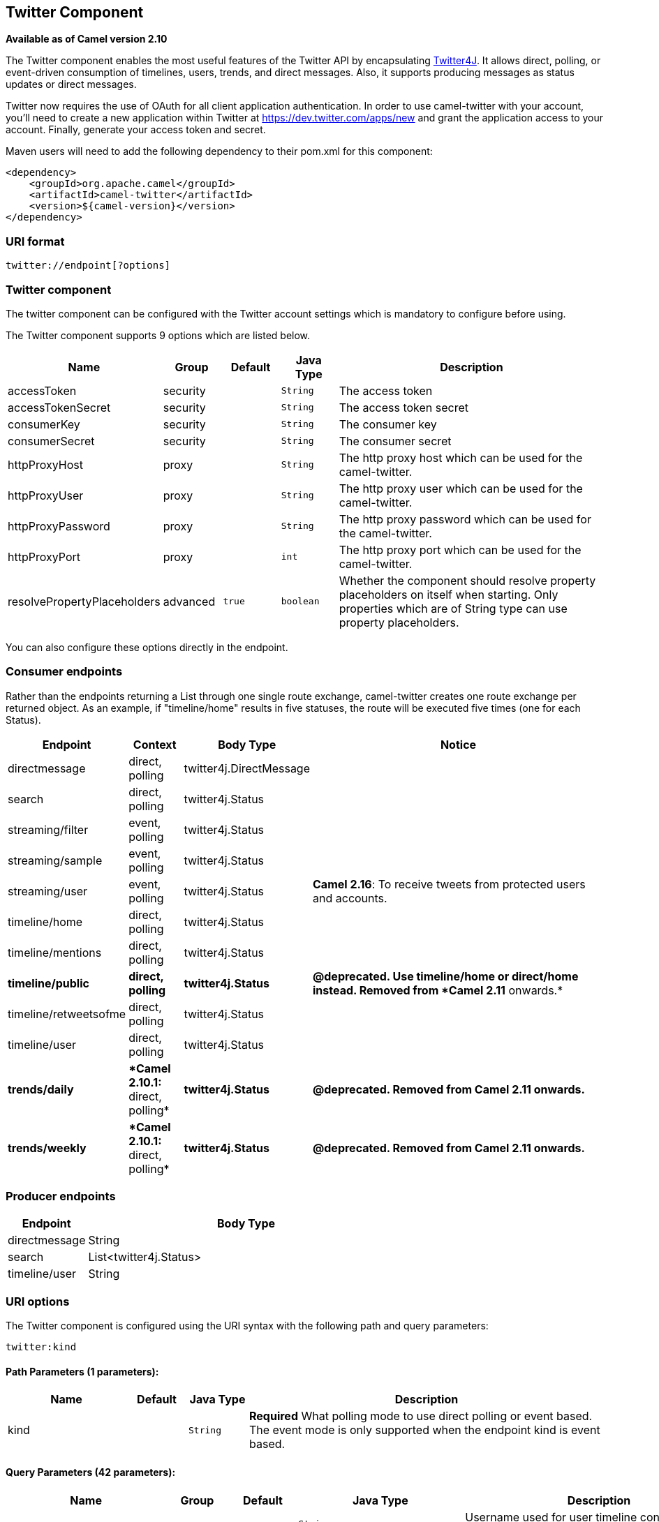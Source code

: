 ## Twitter Component

*Available as of Camel version 2.10*

The Twitter component enables the most useful features of the Twitter
API by encapsulating http://twitter4j.org/[Twitter4J]. It allows direct,
polling, or event-driven consumption of timelines, users, trends, and
direct messages. Also, it supports producing messages as status updates
or direct messages.

Twitter now requires the use of OAuth for all client application
authentication. In order to use camel-twitter with your account, you'll
need to create a new application within Twitter at
https://dev.twitter.com/apps/new and grant the application access to
your account. Finally, generate your access token and secret.

Maven users will need to add the following dependency to their pom.xml
for this component:

[source,xml]
----
<dependency>
    <groupId>org.apache.camel</groupId>
    <artifactId>camel-twitter</artifactId>
    <version>${camel-version}</version>
</dependency>
----

### URI format

[source]
----
twitter://endpoint[?options]
----

### Twitter component

The twitter component can be configured with the Twitter account
settings which is mandatory to configure before using.





// component options: START
The Twitter component supports 9 options which are listed below.



[width="100%",cols="2,1,1m,1m,5",options="header"]
|=======================================================================
| Name | Group | Default | Java Type | Description
| accessToken | security |  | String | The access token
| accessTokenSecret | security |  | String | The access token secret
| consumerKey | security |  | String | The consumer key
| consumerSecret | security |  | String | The consumer secret
| httpProxyHost | proxy |  | String | The http proxy host which can be used for the camel-twitter.
| httpProxyUser | proxy |  | String | The http proxy user which can be used for the camel-twitter.
| httpProxyPassword | proxy |  | String | The http proxy password which can be used for the camel-twitter.
| httpProxyPort | proxy |  | int | The http proxy port which can be used for the camel-twitter.
| resolvePropertyPlaceholders | advanced | true | boolean | Whether the component should resolve property placeholders on itself when starting. Only properties which are of String type can use property placeholders.
|=======================================================================
// component options: END





You can also configure these options directly in the endpoint.

### Consumer endpoints

Rather than the endpoints returning a List through one single route
exchange, camel-twitter creates one route exchange per returned object.
As an example, if "timeline/home" results in five statuses, the route
will be executed five times (one for each Status).

[width="100%",cols="10%,10%,10%,70%",options="header",]
|=======================================================================
|Endpoint |Context |Body Type |Notice
|directmessage |direct, polling |twitter4j.DirectMessage | 

|search |direct, polling |twitter4j.Status | 

|streaming/filter |event, polling |twitter4j.Status | 

|streaming/sample |event, polling |twitter4j.Status | 

|streaming/user |event, polling |twitter4j.Status |**Camel 2.16**: To
receive tweets from protected users and accounts.

|timeline/home |direct, polling |twitter4j.Status | 

|timeline/mentions |direct, polling |twitter4j.Status | 

|[line-through]*timeline/public* |[line-through]*direct, polling*
|[line-through]*twitter4j.Status* |[line-through]*@deprecated. Use
timeline/home or direct/home instead. Removed from *Camel 2.11*
onwards.*

|timeline/retweetsofme |direct, polling |twitter4j.Status | 

|timeline/user |direct, polling |twitter4j.Status | 

|[line-through]*trends/daily* |[line-through]**Camel 2.10.1:* direct,
polling* |[line-through]*twitter4j.Status* |[line-through]*@deprecated.
Removed from Camel 2.11 onwards.*

|[line-through]*trends/weekly* |[line-through]**Camel 2.10.1:* direct,
polling* |[line-through]*twitter4j.Status* |[line-through]*@deprecated.
Removed from Camel 2.11 onwards.*
|=======================================================================

### Producer endpoints

[width="100%",cols="20%,80%",options="header",]
|==============================
|Endpoint |Body Type
|directmessage |String
|search |List<twitter4j.Status>
|timeline/user |String
|==============================

### URI options







// endpoint options: START
The Twitter component is configured using the URI syntax with the following path and query parameters:

    twitter:kind

#### Path Parameters (1 parameters):

[width="100%",cols="2,1,1m,6",options="header"]
|=======================================================================
| Name | Default | Java Type | Description
| kind |  | String | *Required* What polling mode to use direct polling or event based. The event mode is only supported when the endpoint kind is event based.
|=======================================================================

#### Query Parameters (42 parameters):

[width="100%",cols="2,1,1m,1m,5",options="header"]
|=======================================================================
| Name | Group | Default | Java Type | Description
| user | common |  | String | Username used for user timeline consumption direct message production etc.
| bridgeErrorHandler | consumer | false | boolean | Allows for bridging the consumer to the Camel routing Error Handler which mean any exceptions occurred while the consumer is trying to pickup incoming messages or the likes will now be processed as a message and handled by the routing Error Handler. By default the consumer will use the org.apache.camel.spi.ExceptionHandler to deal with exceptions that will be logged at WARN or ERROR level and ignored.
| sendEmptyMessageWhenIdle | consumer | false | boolean | If the polling consumer did not poll any files you can enable this option to send an empty message (no body) instead.
| type | consumer | polling | EndpointType | Endpoint type to use. Only streaming supports event type.
| distanceMetric | consumer (advanced) | km | String | Used by the non-stream geography search to search by radius using the configured metrics. The unit can either be mi for miles or km for kilometers. You need to configure all the following options: longitude latitude radius and distanceMetric.
| exceptionHandler | consumer (advanced) |  | ExceptionHandler | To let the consumer use a custom ExceptionHandler. Notice if the option bridgeErrorHandler is enabled then this options is not in use. By default the consumer will deal with exceptions that will be logged at WARN or ERROR level and ignored.
| exchangePattern | consumer (advanced) |  | ExchangePattern | Sets the exchange pattern when the consumer creates an exchange.
| latitude | consumer (advanced) |  | Double | Used by the non-stream geography search to search by latitude. You need to configure all the following options: longitude latitude radius and distanceMetric.
| locations | consumer (advanced) |  | String | Bounding boxes created by pairs of lat/lons. Can be used for streaming/filter. A pair is defined as latlon. And multiple paris can be separated by semi colon.
| longitude | consumer (advanced) |  | Double | Used by the non-stream geography search to search by longitude. You need to configure all the following options: longitude latitude radius and distanceMetric.
| pollStrategy | consumer (advanced) |  | PollingConsumerPollStrategy | A pluggable org.apache.camel.PollingConsumerPollingStrategy allowing you to provide your custom implementation to control error handling usually occurred during the poll operation before an Exchange have been created and being routed in Camel.
| radius | consumer (advanced) |  | Double | Used by the non-stream geography search to search by radius. You need to configure all the following options: longitude latitude radius and distanceMetric.
| twitterStream | consumer (advanced) |  | TwitterStream | To use a custom instance of TwitterStream
| synchronous | advanced | false | boolean | Sets whether synchronous processing should be strictly used or Camel is allowed to use asynchronous processing (if supported).
| count | filter |  | Integer | Limiting number of results per page.
| filterOld | filter | true | boolean | Filter out old tweets that has previously been polled. This state is stored in memory only and based on last tweet id.
| keywords | filter |  | String | Can be used for search and streaming/filter. Multiple values can be separated with comma.
| lang | filter |  | String | The lang string ISO_639-1 which will be used for searching
| numberOfPages | filter | 1 | Integer | The number of pages result which you want camel-twitter to consume.
| sinceId | filter | 1 | long | The last tweet id which will be used for pulling the tweets. It is useful when the camel route is restarted after a long running.
| userIds | filter |  | String | To filter by user ids for streaming/filter. Multiple values can be separated by comma.
| backoffErrorThreshold | scheduler |  | int | The number of subsequent error polls (failed due some error) that should happen before the backoffMultipler should kick-in.
| backoffIdleThreshold | scheduler |  | int | The number of subsequent idle polls that should happen before the backoffMultipler should kick-in.
| backoffMultiplier | scheduler |  | int | To let the scheduled polling consumer backoff if there has been a number of subsequent idles/errors in a row. The multiplier is then the number of polls that will be skipped before the next actual attempt is happening again. When this option is in use then backoffIdleThreshold and/or backoffErrorThreshold must also be configured.
| delay | scheduler | 60000 | long | Milliseconds before the next poll.
| greedy | scheduler | false | boolean | If greedy is enabled then the ScheduledPollConsumer will run immediately again if the previous run polled 1 or more messages.
| initialDelay | scheduler | 1000 | long | Milliseconds before the first poll starts. You can also specify time values using units such as 60s (60 seconds) 5m30s (5 minutes and 30 seconds) and 1h (1 hour).
| runLoggingLevel | scheduler | TRACE | LoggingLevel | The consumer logs a start/complete log line when it polls. This option allows you to configure the logging level for that.
| scheduledExecutorService | scheduler |  | ScheduledExecutorService | Allows for configuring a custom/shared thread pool to use for the consumer. By default each consumer has its own single threaded thread pool.
| scheduler | scheduler | none | ScheduledPollConsumerScheduler | To use a cron scheduler from either camel-spring or camel-quartz2 component
| schedulerProperties | scheduler |  | Map | To configure additional properties when using a custom scheduler or any of the Quartz2 Spring based scheduler.
| startScheduler | scheduler | true | boolean | Whether the scheduler should be auto started.
| timeUnit | scheduler | MILLISECONDS | TimeUnit | Time unit for initialDelay and delay options.
| useFixedDelay | scheduler | true | boolean | Controls if fixed delay or fixed rate is used. See ScheduledExecutorService in JDK for details.
| httpProxyHost | proxy |  | String | The http proxy host which can be used for the camel-twitter. Can also be configured on the TwitterComponent level instead.
| httpProxyPassword | proxy |  | String | The http proxy password which can be used for the camel-twitter. Can also be configured on the TwitterComponent level instead.
| httpProxyPort | proxy |  | Integer | The http proxy port which can be used for the camel-twitter. Can also be configured on the TwitterComponent level instead.
| httpProxyUser | proxy |  | String | The http proxy user which can be used for the camel-twitter. Can also be configured on the TwitterComponent level instead.
| accessToken | security |  | String | The access token. Can also be configured on the TwitterComponent level instead.
| accessTokenSecret | security |  | String | The access secret. Can also be configured on the TwitterComponent level instead.
| consumerKey | security |  | String | The consumer key. Can also be configured on the TwitterComponent level instead.
| consumerSecret | security |  | String | The consumer secret. Can also be configured on the TwitterComponent level instead.
|=======================================================================
// endpoint options: END







### Message headers

[width="100%",cols="20%,80%",options="header",]
|=======================================================================
|Name |Description
|`CamelTwitterKeywords` |This header is used by the search producer to
change the search key words dynamically.

|`CamelTwitterSearchLanguage` |*Camel 2.11.0:* This header can override
the option of `lang` which set the search language for the search
endpoint dynamically

|`CamelTwitterCount` |*Camel 2.11.0* This header can override the option
of `count` which sets the max twitters that will be returned.

|`CamelTwitterNumberOfPages` |*Camel 2.11.0* This header can override
the option of `numberOfPages` which sets how many pages we want to
twitter returns.
|=======================================================================

### Message body

All message bodies utilize objects provided by the Twitter4J API.

### Use cases

NOTE: *API Rate Limits:* Twitter REST APIs encapsulated by http://twitter4j.org/[Twitter4J] are
subjected to https://dev.twitter.com/rest/public/rate-limiting[API Rate
Limiting]. You can find the per method limits in the
https://dev.twitter.com/rest/public/rate-limits[API Rate Limits]
documentation. Note that endpoints/resources not listed in that page are
default to 15 requests per allotted user per window.

#### To create a status update within your Twitter profile, send this producer a String body:

[source,java]
----
from("direct:foo")
  .to("twitter://timeline/user?consumerKey=[s]&consumerSecret=[s]&accessToken=[s]&accessTokenSecret=[s]);
----

#### To poll, every 60 sec., all statuses on your home timeline:

[source,java]
----
from("twitter://timeline/home?type=polling&delay=60&consumerKey=[s]&consumerSecret=[s]&accessToken=[s]&accessTokenSecret=[s]")
  .to("bean:blah");
----

#### To search for all statuses with the keyword 'camel' only once:

[source,java]
----
from("twitter://search?type=polling&keywords=camel&consumerKey=[s]&consumerSecret=[s]&accessToken=[s]&accessTokenSecret=[s]")
  .to("bean:blah");
----

#### Searching using a producer with static keywords:

[source,java]
----
from("direct:foo")
  .to("twitter://search?keywords=camel&consumerKey=[s]&consumerSecret=[s]&accessToken=[s]&accessTokenSecret=[s]");
----

#### Searching using a producer with dynamic keywords from header:

In the `bar` header we have the keywords we want to search, so we can
assign this value to the `CamelTwitterKeywords` header:

[source,java]
----
from("direct:foo")
  .setHeader("CamelTwitterKeywords", header("bar"))
  .to("twitter://search?consumerKey=[s]&consumerSecret=[s]&accessToken=[s]&accessTokenSecret=[s]");
----

### Example

See also the link:twitter-websocket-example.html[Twitter Websocket
Example].

### See Also

* link:configuring-camel.html[Configuring Camel]
* link:component.html[Component]
* link:endpoint.html[Endpoint]
* link:getting-started.html[Getting Started]

* link:twitter-websocket-example.html[Twitter Websocket Example]
